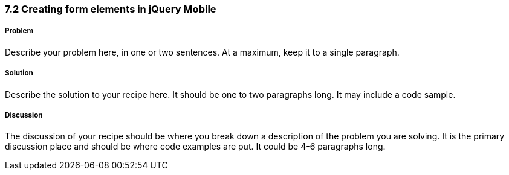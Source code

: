 ////

Author: Teren Teh <teren@tixocloud.com>

How to create form elements in jQuery Mobile

////

7.2 Creating form elements in jQuery Mobile
~~~~~~~~~~~~~~~~~~~~~~~~~~~~~~~~~~~~~~~~~~~


Problem
+++++++
Describe your problem here, in one or two sentences.  At a maximum, keep it to a single paragraph.

Solution
++++++++
Describe the solution to your recipe here.  It should be one to two paragraphs long.  It may include a code sample.

Discussion
++++++++++
The discussion of your recipe should be where you break down a description of the problem you are solving.  It is the primary discussion place and should be where code examples are put.  It could be 4-6 paragraphs long.
